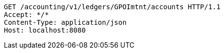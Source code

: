 [source,http,options="nowrap"]
----
GET /accounting/v1/ledgers/GPOImtnt/accounts HTTP/1.1
Accept: */*
Content-Type: application/json
Host: localhost:8080

----